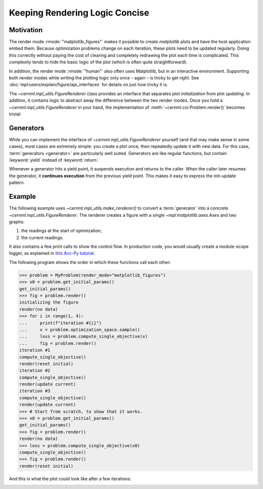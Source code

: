 ..
    SPDX-FileCopyrightText: 2020-2024 CERN
    SPDX-FileCopyrightText: 2023-2024 GSI Helmholtzzentrum für Schwerionenforschung
    SPDX-FileNotice: All rights not expressly granted are reserved.

    SPDX-License-Identifier: GPL-3.0-or-later OR EUPL-1.2+

Keeping Rendering Logic Concise
===============================

Motivation
----------

The render mode :rmode:`"matplotlib_figures"` makes it possible to create
`matplotlib` plots and have the host application embed them. Because
optimization problems change on each iteration, these plots need to be updated
regularly. Doing this correctly without paying the cost of clearing and
completely redrawing the plot each time is complicated. This complexity tends
to hide the basic logic of the plot (which is often quite straightforward).

In addition, the render mode :rmode:`"human"` also often uses Matplotlib, but
in an interactive environment. Supporting both render modes while writing the
plotting logic only once – again – is tricky to get right. See
:doc:`mpl:users/explain/figure/api_interfaces` for details on just how tricky
it is.

The `~cernml.mpl_utils.FigureRenderer` class provides an interface that
separates plot *initialization* from plot *updating*. In addition, it contains
logic to abstract away the difference between the two render modes. Once you
hold a `~cernml.mpl_utils.FigureRenderer` in your hand, the implementation of
:meth:`~cernml.coi.Problem.render()` becomes trivial:

.. code-block:: python
    :emphasize-lines: 18

    from cernml.mpl_utils import FigureRenderer
    from cernml.coi import SingleOptimizable

    class MyProblem(SingleOptimizable):
        metadata = {
            "render_modes": ["human", "ansi", "matplotlib_figures"],
        }

        def __init__(self, render_mode=None):
            super().__init__(render_mode)
            self._renderer: FigureRenderer = ...
            ...

        def render(self):
            if self.render_mode in ["human", "matplotlib_figures"]:
                # This automatically creates the right kind of figure and
                # calls its internal (abstract) methods to fill it with
                # graphs. The return value adapts to the render mode.
                return self._renderer.update()
            if self.render_mode == "ansi":
                return ...
            return super().render()

        ...

Generators
----------

While you can implement the interface of `~cernml.mpl_utils.FigureRenderer`
yourself (and that may make sense in some cases), most cases are extremely
simple: you create a plot once, then repeatedly update it with new data. For
this case, :term:`generators <generator>` are particularly well suited.
Generators are like regular functions, but contain :keyword:`yield` instead of
:keyword:`return`.

Whenever a generator hits a yield point, it suspends execution and returns to
the caller. When the caller later resumes the generator, it **continues
execution** from the previous yield point. This makes it easy to express the
init–update pattern.

Example
-------

The following example uses `~cernml.mpl_utils.make_renderer()` to convert a
:term:`generator` into a concrete `~cernml.mpl_utils.FigureRenderer`. The
renderer creates a figure with a single `~mpl:matplotlib.axes.Axes` and two
graphs:

1. the readings at the start of optimization;
2. the current readings.

It also contains a few `print` calls to show the control flow. In production
code, you would usually create a module-scope logger, as explained in `this
Acc-Py tutorial`_.

.. _`this Acc-Py tutorial`:
    https://wikis.cern.ch/display/ACCPY/Logging#Logging-Configuringaloggerinlibrarycode

.. code-block:: python
    :emphasize-lines: 15,33,77

    >>> import numpy as np
    >>> from cernml import coi
    >>> from cernml.mpl_utils import make_renderer
    >>> from gymnasium.spaces import Box
    ...
    >>> class MyProblem(coi.SingleOptimizable):
    ...     metadata = {
    ...         "render_modes": ["human", "matplotlib_figures"],
    ...         "cern.machine": coi.Machine.NO_MACHINE,
    ...     }
    ...     optimization_space = Box(-1.0, 1.0, shape=(4,))
    ...
    ...     def __init__(self, render_mode=None):
    ...         super().__init__(render_mode)
    ...         self._last_readings = None
    ...         self._renderer = make_renderer(
    ...             self._iter_updates,
    ...             render_mode=render_mode,
    ...         )
    ...         self.response = np.random.uniform(size=(10, 4))
    ...
    ...     def get_initial_params(self, seed=None, options=None):
    ...         print("get_initial_params()")
    ...         super().get_initial_params(seed=seed, options=options)
    ...         if seed is not None:
    ...             seed = self.np_random.bit_generator.random_raw()
    ...             self.optimization_space.seed(seed)
    ...         self._last_readings = None
    ...         return self.optimization_space.sample()
    ...
    ...     def compute_single_objective(self, params):
    ...         print("compute_single_objective()")
    ...         # The `@` operator performs matrix multiplication in Python.
    ...         self._last_readings = self.response @ params
    ...         loss = np.sqrt(np.mean(np.square(self._last_readings)))
    ...         return loss
    ...
    ...     def render(self):
    ...         # As before.
    ...         if self.render_mode in self.metadata["render_modes"]:
    ...             return self._renderer.update()
    ...         return super().render()
    ...
    ...     # This is a generator. It contains `yield` instead of `return`.
    ...     def _iter_updates(self, figure):
    ...         print("initializing the figure")
    ...         # This part is executed on the very first call to `render()`.
    ...         # This might happen before or after `compute_single_objective()`,
    ...         # so `self._last_readings` might still be None.
    ...         axes = figure.subplots()
    ...         axes.set_xlabel("Monitor")
    ...         axes.set_ylabel("Reading (a.u.)")
    ...         axes.grid()
    ...         # Both graphs start out empty. We fill them later.
    ...         initial, = axes.plot([], "o", alpha=0.3, label="Initial")
    ...         current, = axes.plot([], "o", color="tab:blue", label="Current")
    ...         axes.legend(loc="best")
    ...         # This is our update loop.
    ...         while True:
    ...             if self._last_readings is None:
    ...                 # First call after `get_initial_params()`.
    ...                 # We don't have any data yet.
    ...                 print("render(no data)")
    ...                 initial.set_data([], [])
    ...                 current.set_data([], [])
    ...             elif len(initial.get_ydata()) == 0:
    ...                 # First call with data. We need to update
    ...                 # both graphs and adjust axes limits.
    ...                 print("render(reset initial)")
    ...                 ydata = self._last_readings
    ...                 xdata = np.arange(1, 1 + len(ydata))
    ...                 initial.set_data(xdata, ydata)
    ...                 current.set_data(xdata, ydata)
    ...                 axes.relim()           # Recalculate data bounding box.
    ...                 axes.autoscale_view()  # Adjust axes limits.
    ...                 figure.tight_layout()  # Adjust margins around axes.
    ...             else:
    ...                 # Any future call. Only update `current`.
    ...                 # Don't adjust axes limits to avoid "jumping".
    ...                 print("render(update current)")
    ...                 current.set_ydata(self._last_readings)
    ...             # Yield statement. This is where we return `render()`.
    ...             # Next time `render()` calls us, we will continue here
    ...             # and loop around to `while True`.
    ...             yield


The following program shows the order in which these functions call each other:

.. code-block:: python

    >>> problem = MyProblem(render_mode="matplotlib_figures")
    >>> x0 = problem.get_initial_params()
    get_initial_params()
    >>> fig = problem.render()
    initializing the figure
    render(no data)
    >>> for i in range(1, 4):
    ...     print(f"iteration #{i}")
    ...     x = problem.optimization_space.sample()
    ...     loss = problem.compute_single_objective(x)
    ...     fig = problem.render()
    iteration #1
    compute_single_objective()
    render(reset initial)
    iteration #2
    compute_single_objective()
    render(update current)
    iteration #3
    compute_single_objective()
    render(update current)
    >>> # Start from scratch, to show that it works.
    >>> x0 = problem.get_initial_params()
    get_initial_params()
    >>> fig = problem.render()
    render(no data)
    >>> loss = problem.compute_single_objective(x0)
    compute_single_objective()
    >>> fig = problem.render()
    render(reset initial)


And this is what the plot could look like after a few iterations:

.. image:: renderer.png
    :alt: Example plot after a two iterations
